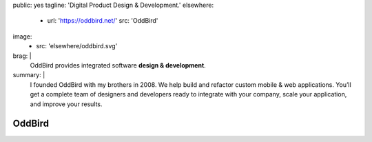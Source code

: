 public: yes
tagline: 'Digital Product Design & Development.'
elsewhere:
  - url: 'https://oddbird.net/'
    src: 'OddBird'
image:
  - src: 'elsewhere/oddbird.svg'
brag: |
  OddBird provides integrated software **design & development**.
summary: |
  I founded OddBird with my brothers in 2008.
  We help build and refactor custom mobile & web applications.
  You’ll get a complete team of designers and developers
  ready to integrate with your company, scale your application,
  and improve your results.


*******
OddBird
*******
